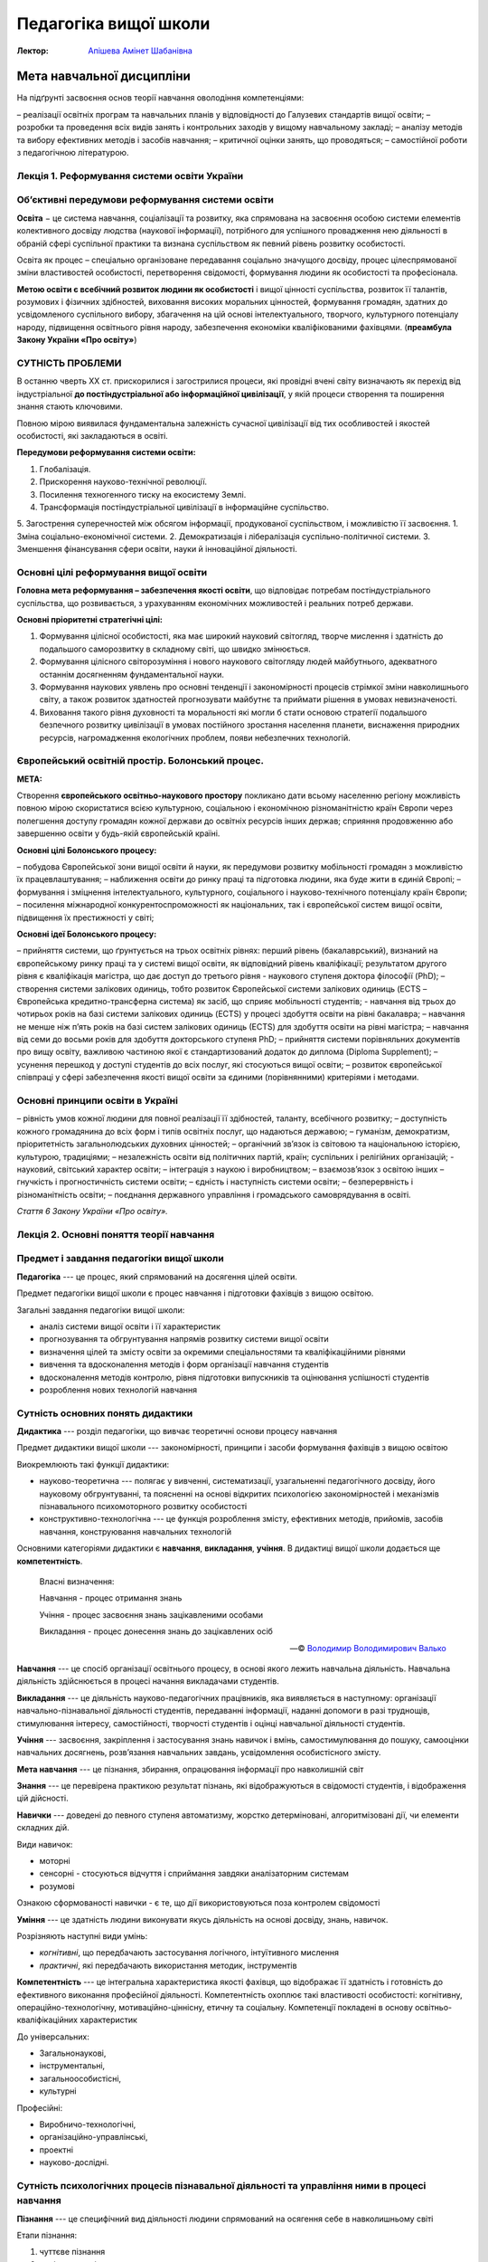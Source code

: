 ----------------------
Педагогіка вищої школи
----------------------

:Лектор: `Апішева Амінет Шабанівна <http://psy.kpi.ua/apisheva/>`_

Мета навчальної дисципліни
~~~~~~~~~~~~~~~~~~~~~~~~~~

На підґрунті засвоєння основ теорії навчання оволодіння компетенціями:

– реалізації освітніх програм та навчальних планів у відповідності до Галузевих стандартів вищої освіти;
– розробки та проведення всіх видів занять і  контрольних заходів у вищому навчальному закладі;
– аналізу методів та вибору ефективних методів і засобів навчання;
– критичної оцінки занять, що проводяться;
– самостійної роботи з педагогічною літературою.     

Лекція 1. Реформування системи освіти України
---------------------------------------------

Об’єктивні передумови реформування системи освіти
-------------------------------------------------

**Освіта** − це система навчання, соціалізації та розвитку, яка спрямована на засвоєння особою системи елементів
колективного досвіду людства (наукової інформації), потрібного для успішного провадження нею діяльності в
обраній сфері суспільної практики та визнана суспільством як певний рівень розвитку особистості.

Освіта як процес –  спеціально організоване передавання соціально значущого  досвіду,
процес цілеспрямованої зміни властивостей особистості, перетворення свідомості, формування людини як
особистості та професіонала.

**Метою освіти є всебічний розвиток людини як особистості** і вищої цінності суспільства, розвиток її талантів,
розумових і фізичних здібностей, виховання високих моральних цінностей, формування громадян, здатних до
усвідомленого суспільного вибору, збагачення на цій основі інтелектуального, творчого, культурного потенціалу
народу, підвищення освітнього рівня народу, забезпечення економіки кваліфікованими фахівцями.
(**преамбула Закону України «Про освіту»**)

СУТНІСТЬ ПРОБЛЕМИ
-----------------

В останню чверть ХХ ст. прискорилися і загострилися процеси, які провідні вчені світу визначають як перехід
від індустріальної **до постіндустріальної або інформаційної цивілізації**, у якій процеси створення та
поширення знання стають ключовими.

Повною мірою виявилася фундаментальна залежність сучасної цивілізації від тих особливостей і якостей
особистості, які закладаються в освіті.

**Передумови реформування системи освіти:**

1. Глобалізація.
2. Прискорення науково-технічної революції.
3. Посилення техногенного тиску на екосистему Землі.
4. Трансформація постіндустріальної цивілізації в інформаційне суспільство.
5. Загострення суперечностей між обсягом інформації, продукованої суспільством, і можливістю її засвоєння.
1. Зміна соціально-економічної системи.
2. Демократизація і лібералізація суспільно-політичної системи.
3. Зменшення фінансування сфери освіти, науки й інноваційної діяльності.

Основні цілі реформування вищої освіти
--------------------------------------

**Головна мета реформування – забезпечення якості освіти**, що відповідає потребам постіндустріального суспільства,
що розвивається, з урахуванням економічних можливостей і реальних потреб держави.

**Основні пріоритетні стратегічні цілі:**

1. Формування цілісної особистості, яка має широкий науковий світогляд, творче мислення і здатність до подальшого саморозвитку в складному світі, що швидко змінюється.
2. Формування цілісного світорозуміння і нового наукового світогляду людей майбутнього, адекватного останнім досягненням фундаментальної науки.
3. Формування наукових уявлень про основні тенденції і закономірності процесів стрімкої зміни навколишнього світу, а також розвиток здатностей прогнозувати майбутнє та приймати рішення в умовах невизначеності.
4. Виховання такого рівня духовності та моральності які могли б стати основою стратегії подальшого безпечного розвитку цивілізації в умовах постійного зростання населення планети, виснаження природних ресурсів, нагромадження екологічних проблем, появи небезпечних технологій.

Європейський освітній простір. Болонський процес.
-------------------------------------------------

**МЕТА:**

Створення **європейського освітньо-наукового простору** покликано дати всьому населенню регіону можливість
повною мірою скористатися всією культурною, соціальною і економічною різноманітністю країн Європи через полегшення
доступу громадян кожної держави до освітніх ресурсів інших держав; сприяння продовженню або завершенню освіти у
будь-якій європейській країні.

**Основні цілі Болонського процесу:**

– побудова Європейської зони вищої освіти й науки, як передумови розвитку мобільності громадян з можливістю
їх працевлаштування;
– наближення освіти до ринку праці та підготовка людини, яка буде жити в єдиній Європі;
– формування і зміцнення інтелектуального, культурного, соціального і науково-технічного потенціалу країн Європи;
– посилення міжнародної конкурентоспроможності як національних, так і європейської систем вищої освіти, підвищення
їх престижності у світі;

**Основні ідеї Болонського процесу:**

– прийняття системи, що ґрунтується на трьох освітніх рівнях: перший рівень (бакалаврський), визнаний на
європейському ринку праці та у системі вищої освіти, як відповідний рівень кваліфікації;
результатом другого рівня є кваліфікація магістра, що дає доступ до третього рівня - наукового ступеня доктора
філософії (PhD);
– створення системи залікових одиниць, тобто розвиток Європейської системи залікових одиниць
(ECTS – Європейська кредитно-трансферна система) як засіб, що сприяє мобільності студентів;
- навчання від трьох до чотирьох років на базі системи залікових одиниць (ECTS) у процесі
здобуття освіти на рівні бакалавра;
– навчання не менше ніж п’ять років на базі систем залікових одиниць (ЕСТS) для здобуття освіти на рівні магістра;
– навчання від семи до восьми років для здобуття докторського ступеня PhD;
– прийняття системи порівняльних документів про вищу освіту, важливою частиною якої є стандартизований
додаток до диплома (Diploma Supplement);
– усунення перешкод у доступі студентів до всіх послуг, які стосуються вищої освіти;
– розвиток європейської співпраці у сфері забезпечення якості вищої освіти за єдиними (порівнянними)
критеріями і методами.

Основні принципи освіти в Україні
---------------------------------

– рівність умов кожної людини для повної реалізації її здібностей, таланту, всебічного розвитку;
– доступність кожного громадянина до всіх форм і типів освітніх послуг, що надаються державою;
– гуманізм, демократизм, пріоритетність загальнолюдських духовних цінностей;
– органічний зв’язок із світовою та національною історією, культурою, традиціями;
– незалежність освіти від політичних партій, країн; суспільних і релігійних організацій;
- науковий, світський характер освіти;
– інтеграція з наукою і виробництвом;
– взаємозв’язок з освітою інших
– гнучкість і прогностичність системи освіти;
– єдність і наступність системи освіти;
– безперервність і різноманітність освіти;
– поєднання державного управління і громадського самоврядування в освіті.

*Стаття 6 Закону України «Про освіту».*


Лекція 2. Основні поняття теорії навчання
-----------------------------------------


Предмет і завдання педагогіки вищої школи
-----------------------------------------

**Педагогіка** --- це процес, який спрямований на досягення цілей освіти.

Предмет педагогіки вищої школи є процес навчання і підготовки фахівців з вищою
освітою.

Загальні завдання педагогіки вищої школи:

- аналіз системи вищої освіти і її характеристик
- прогнозування та обгрунтування напрямів розвитку системи вищої освіти
- визначення цілей та змісту освіти за окремими спеціальностями та
  кваліфікаційними рівнями
- вивчення та вдосконалення методів і форм організації навчання студентів 
- вдосконалення методів контролю, рівня підготовки випускників та оцінювання
  успішності студентів
- розроблення нових технологій навчання

Сутність основних понять дидактики
----------------------------------

**Дидактика** --- розділ педагогіки, що вивчає теоретичні основи процесу
навчання

Предмет дидактики вищої школи --- закономірності, принципи і засоби формування
фахівців з вищою освітою

Виокремлюють такі функції дидактики:

- науково-теоретична --- полягає у вивченні, систематизації, узагальненні
  педагогічного досвіду, його науковому обгрунтуванні, та поясненні на основі
  відкритих психологією закономірностей і механізмів пізнавального
  психомоторного розвитку особистості
- конструктивно-технологічна --- це функція розроблення змісту, ефективних
  методів, прийомів, засобів навчання, конструювання навчальних технологій

Основними категоріями дидактики є **навчання**, **викладання**, **учіння**.
В дидактиці вищої школи додається ще **компетентність**.

    Власні визначення:

    Навчання - процес отримання знань 

    Учіння - процес засвоєння знань зацікавленими особами

    Викладання - процес донесення знань до зацікавлених осіб

    -- © `Володимир Володимирович Валько <https://github.com/ValkoVolodya>`_

**Навчання** --- це спосіб організації освітнього процесу, в основі якого лежить
навчальна діяльність. Навчальна діяльність здійснюється в процесі начання
викладачами студентів. 

**Викладання** --- це діяльність науково-педагогічних
працівників, яка виявляється в наступному: організації навчально-пізнавальної
діяльності студентів, передаванні інформації, наданні допомоги в разі труднощів,
стимулювання інтересу, самостійності, творчості студентів і оцінці навчальної
діяльності студентів.

**Учіння** --- засвоєння, закріплення і застосування знань навичок і вмінь,
самостимулювання до пошуку, самооцінки навчальних досягнень, розв’язання
навчальних завдань, усвідомлення особистісного змісту.  

**Мета навчання** --- це пізнання, збирання, опрацювання інформації про
навколишній світ 

**Знання** --- це перевірена практикою результат пізнань, які відображуються в
свідомості студентів, і відображення цій дійсності.

**Навички** --- доведені до певного ступеня автоматизму, жорстко детерміновані,
алгоритмізовані дії, чи елементи складних дій.

Види навичок:

- моторні
- сенсорні - стосуються відчуття і сприймання завдяки аналізаторним системам
- розумові

Ознакою сформованості навички - є те, що дії використовуються поза контролем
свідомості

**Уміння** --- це здатність людини виконувати якусь діяльність на основі
досвіду, знань, навичок.

Розрізняють наступні види умінь:

- *когнітивні*, що передбачають застосування логічного, інтуїтивного мислення
- *практичні*, які передбачають використання методик, інструментів

**Компетентність** --- це інтегральна характеристика якості фахівця, що відображає її
здатність і готовність до ефективного виконання професійної діяльності.
Компетентність охоплює такі властивості особистості: когнітивну,
операційно-технологічну, мотиваційно-ціннісну, етичну та соціальну.
Компетенції покладені в основу освітньо-кваліфікаційних характеристик 

До універсальних:

- Загальнонаукові,
- інструментальні,
- загальноособистісні,
- культурні

Професійні:

- Виробничо-технологічні,
- організаційно-управлінські,
- проектні 
- науково-дослідні.

Сутність психологічних процесів пізнавальної діяльності та управління ними в процесі навчання
---------------------------------------------------------------------------------------------

**Пізнання** --- це специфічний вид діяльності людини спрямований на осягення
себе в навколишньому світі

Етапи пізнання:

1. чуттєве пізнання
2. раціональне пізнання
3. суспільна практика

Пізнання включає в себе такі компоненти:

Первинне засвоєння навчальної інформації
~~~~~~~~~~~~~~~~~~~~~~~~~~~~~~~~~~~~~~~~

:Психологічна сутність: 
    полягає у сприйнятті, усвідомленні галузей практичного застосування

:Дидактична мета:
    структурування навчальної інформації

:Результат:
    оволодіння навчальної інформації на структурно-понятійному рівні, формуванні
    первинної мотивації

:Завдання педагога:
    доступне викладання систематизованого навчального матеріалу

Алгоритмізацію навчально-пізнавальної діяльності
~~~~~~~~~~~~~~~~~~~~~~~~~~~~~~~~~~~~~~~~~~~~~~~~
:Психологічна сутність:
    розуміння обміркуванні теорії і з’ясуванні особливостей практичного
    використання теорії

:Дидактична мета:
    оволодіння типовими способами діяльності

:Результат:
    вміння структурувати інформацію, вмінні порівнювати, вирішувати типові
    завдання

:Завдання педагога: 
    організація самостійної роботи студента з метою обміркування теорії і
    практичного її застосування


Оволодіння основами професійної діяльності
~~~~~~~~~~~~~~~~~~~~~~~~~~~~~~~~~~~~~~~~~~
:Психологічна сутність: 
    визначення інтегрування міждисциплінарних зв’язків, розвитку творчого
    мислення студентів

:Дидактична мета:
    моделювання професійної діяльності 

:Результат: 
    формування моделі професійно орієнтованого середовища, уміння вирішувати
    типові та нетипові професійні завдання

:Завдання педагога:
    формування професійних інтересів і настанов

Вдосконалення професійної майстерності
~~~~~~~~~~~~~~~~~~~~~~~~~~~~~~~~~~~~~~

:Психологічна сутність:
    самоосвіта і самовдосконалення

:Дидактична мета:
    оволодіння професійною майстерністю від творення до творчого рівня

:Результат:
    формування професійних навичок, генерування нового знання

:Завдання педагога:
    управління процесом творчості, розвитку здібностей


Рівні навчання та засвоєння навчального матеріалу
-------------------------------------------------

Таксономія рівнів навчання за Блюмом
------------------------------------

Критерії фіктивності та завдання вищої школи
--------------------------------------------
